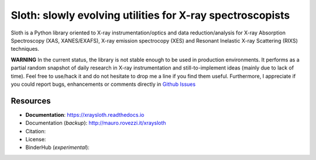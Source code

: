 Sloth: slowly evolving utilities for X-ray spectroscopists
==========================================================

Sloth is a Python library oriented to X-ray instrumentation/optics and data
reduction/analysis for X-ray Absorption Spectroscopy (XAS, XANES/EXAFS), X-ray
emission spectrocopy (XES) and Resonant Inelastic X-ray Scattering (RIXS)
techniques.

**WARNING** In the current status, the library is not stable enough to be used in production environments. It performs as a partial random snapshot of daily
research in X-ray instrumentation and still-to-implement ideas (mainly
due to lack of time). Feel free to use/hack it and do not hesitate
to drop me a line if you find them useful. Furthermore, I appreciate if you could report bugs, enhancements or comments directly in `Github Issues
<https://github.com/maurov/xraysloth/issues>`_

Resources
---------

- **Documentation**: https://xraysloth.readthedocs.io |rtd|
- Documentation (*backup*): http://mauro.rovezzi.it/xraysloth |travis|
- Citation: |zenodo|
- License: |license|
- BinderHub (*experimental*): |binder|

.. |license| image:: https://img.shields.io/github/license/maurov/xraysloth.svg
    :target: https://github.com/maurov/xraysloth/blob/master/LICENSE.txt
    :alt: License

.. |zenodo| image:: https://zenodo.org/badge/DOI/10.5281/zenodo.821221.svg
    :target: https://doi.org/10.5281/zenodo.821221
    :alt: Citation DOI

.. |travis| image:: https://travis-ci.org/maurov/xraysloth.svg?branch=master
    :target: https://travis-ci.org/maurov/xraysloth
    :alt: Travis-CI status

.. |rtd| image:: https://readthedocs.org/projects/xraysloth/badge/?version=latest
    :target: https://xraysloth.readthedocs.io/en/latest/?badge=latest
    :alt: Documentation Status

.. |binder| image:: https://img.shields.io/badge/launch-sloth-579ACA.svg
    :target: https://mybinder.org/v2/gh/maurov/xraysloth/master
    :alt: Launch Sloth on Binder
